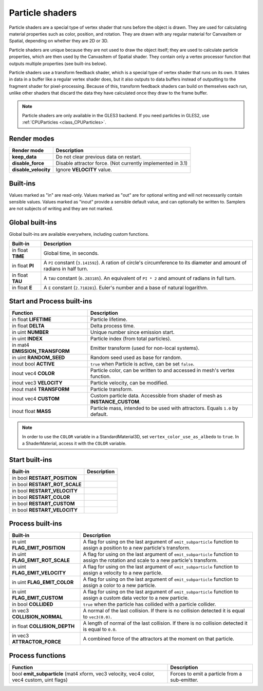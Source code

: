 .. _doc_particle_shader:

Particle shaders
================

Particle shaders are a special type of vertex shader that runs before the
object is drawn. They are used for calculating material properties such as
color, position, and rotation. They are drawn with any regular material for
CanvasItem or Spatial, depending on whether they are 2D or 3D.

Particle shaders are unique because they are not used to draw the object
itself; they are used to calculate particle properties, which are then used
by the CanvasItem of Spatial shader. They contain only a vertex processor
function that outputs multiple properties (see built-ins below).

Particle shaders use a transform feedback shader, which is a special type of
vertex shader that runs on its own. It takes in data in a buffer like a regular
vertex shader does, but it also outputs to data buffers instead of outputting
to the fragment shader for pixel-processing. Because of this, transform feedback
shaders can build on themselves each run, unlike other shaders that discard the
data they have calculated once they draw to the frame buffer.

.. note:: Particle shaders are only available in the GLES3 backend. If you need
          particles in GLES2, use :ref:`CPUParticles <class_CPUParticles>`.

Render modes
^^^^^^^^^^^^

+---------------------------------+----------------------------------------------------------------------+
| Render mode                     | Description                                                          |
+=================================+======================================================================+
| **keep_data**                   | Do not clear previous data on restart.                               |
+---------------------------------+----------------------------------------------------------------------+
| **disable_force**               | Disable attractor force. (Not currently implemented in 3.1)          |
+---------------------------------+----------------------------------------------------------------------+
| **disable_velocity**            | Ignore **VELOCITY** value.                                           |
+---------------------------------+----------------------------------------------------------------------+

Built-ins
^^^^^^^^^

Values marked as "in" are read-only. Values marked as "out" are for optional writing and will
not necessarily contain sensible values. Values marked as "inout" provide a sensible default
value, and can optionally be written to. Samplers are not subjects of writing and they are
not marked.

Global built-ins
^^^^^^^^^^^^^^^^

Global built-ins are available everywhere, including custom functions.

+-------------------+----------------------------------------------------------------------------------------+
|  Built-in         |  Description                                                                           |
+===================+========================================================================================+
| in float **TIME** | Global time, in seconds.                                                               |
+-------------------+----------------------------------------------------------------------------------------+
| in float **PI**   | A ``PI`` constant (``3.141592``).                                                      |
|                   | A ration of circle's circumference to its diameter and amount of radians in half turn. |
+-------------------+----------------------------------------------------------------------------------------+
| in float **TAU**  | A ``TAU`` constant (``6.283185``).                                                     |
|                   | An equivalent of ``PI * 2`` and amount of radians in full turn.                        |
+-------------------+----------------------------------------------------------------------------------------+
| in float **E**    | A ``E`` constant (``2.718281``). Euler's number and a base of natural logarithm.       |
+-------------------+----------------------------------------------------------------------------------------+

Start and Process built-ins
^^^^^^^^^^^^^^^^^^^^^^^^^^^

+---------------------------------+--------------------------------------------------------------------------------+
| Function                        | Description                                                                    |
+=================================+================================================================================+
| in float **LIFETIME**           | Particle lifetime.                                                             |
+---------------------------------+--------------------------------------------------------------------------------+
| in float **DELTA**              | Delta process time.                                                            |
+---------------------------------+--------------------------------------------------------------------------------+
| in uint **NUMBER**              | Unique number since emission start.                                            |
+---------------------------------+--------------------------------------------------------------------------------+
| in uint **INDEX**               | Particle index (from total particles).                                         |
+---------------------------------+--------------------------------------------------------------------------------+
| in mat4 **EMISSION_TRANSFORM**  | Emitter transform (used for non-local systems).                                |
+---------------------------------+--------------------------------------------------------------------------------+
| in uint **RANDOM_SEED**         | Random seed used as base for random.                                           |
+---------------------------------+--------------------------------------------------------------------------------+
| inout bool **ACTIVE**           | ``true`` when Particle is active, can be set ``false``.                        |
+---------------------------------+--------------------------------------------------------------------------------+
| inout vec4 **COLOR**            | Particle color, can be written to and accessed in mesh's vertex function.      |
+---------------------------------+--------------------------------------------------------------------------------+
| inout vec3 **VELOCITY**         | Particle velocity, can be modified.                                            |
+---------------------------------+--------------------------------------------------------------------------------+
| inout mat4 **TRANSFORM**        | Particle transform.                                                            |
+---------------------------------+--------------------------------------------------------------------------------+
| inout vec4 **CUSTOM**           | Custom particle data. Accessible from shader of mesh as **INSTANCE_CUSTOM**.   |
+---------------------------------+--------------------------------------------------------------------------------+
| inout float **MASS**            | Particle mass, intended to be used with attractors. Equals ``1.0`` by default. |
+---------------------------------+--------------------------------------------------------------------------------+

.. note:: In order to use the ``COLOR`` variable in a StandardMaterial3D, set ``vertex_color_use_as_albedo``
          to ``true``. In a ShaderMaterial, access it with the ``COLOR`` variable.

Start built-ins
^^^^^^^^^^^^^^^

+---------------------------------+-------------+
| Built-in                        | Description |
+=================================+=============+
| in bool **RESTART_POSITION**    |             |
+---------------------------------+-------------+
| in bool **RESTART_ROT_SCALE**   |             |
+---------------------------------+-------------+
| in bool **RESTART_VELOCITY**    |             |
+---------------------------------+-------------+
| in bool **RESTART_COLOR**       |             |
+---------------------------------+-------------+
| in bool **RESTART_CUSTOM**      |             |
+---------------------------------+-------------+
| in bool **RESTART_VELOCITY**    |             |
+---------------------------------+-------------+

Process built-ins
^^^^^^^^^^^^^^^^^

+------------------------------------+-----------------------------------------------------------------------------------------------------------------------------------------+
| Built-in                           | Description                                                                                                                             |
+====================================+=========================================================================================================================================+
| in uint **FLAG_EMIT_POSITION**     | A flag for using on the last argument of ``emit_subparticle`` function to assign a position to a new particle's transform.              |
+------------------------------------+-----------------------------------------------------------------------------------------------------------------------------------------+
| in uint **FLAG_EMIT_ROT_SCALE**    | A flag for using on the last argument of ``emit_subparticle`` function to assign the rotation and scale to a new particle's transform.  |
+------------------------------------+-----------------------------------------------------------------------------------------------------------------------------------------+
| in uint **FLAG_EMIT_VELOCITY**     | A flag for using on the last argument of ``emit_subparticle`` function to assign a velocity to a new particle.                          |
+------------------------------------+-----------------------------------------------------------------------------------------------------------------------------------------+
| in uint **FLAG_EMIT_COLOR**        | A flag for using on the last argument of ``emit_subparticle`` function to assign a color to a new particle.                             |
+------------------------------------+-----------------------------------------------------------------------------------------------------------------------------------------+
| in uint **FLAG_EMIT_CUSTOM**       | A flag for using on the last argument of ``emit_subparticle`` function to assign a custom data vector to a new particle.                |
+------------------------------------+-----------------------------------------------------------------------------------------------------------------------------------------+
| in bool **COLLIDED**               | ``true`` when the particle has collided with a particle collider.                                                                       |
+------------------------------------+-----------------------------------------------------------------------------------------------------------------------------------------+
| in vec3 **COLLISION_NORMAL**       | A normal of the last collision. If there is no collision detected it is equal to ``vec3(0.0)``.                                         |
+------------------------------------+-----------------------------------------------------------------------------------------------------------------------------------------+
| in float **COLLISION_DEPTH**       | A length of normal of the last collision. If there is no collision detected it is equal to ``0.0``.                                     |
+------------------------------------+-----------------------------------------------------------------------------------------------------------------------------------------+
| in vec3 **ATTRACTOR_FORCE**        | A combined force of the attractors at the moment on that particle.                                                                      |
+------------------------------------+-----------------------------------------------------------------------------------------------------------------------------------------+

Process functions
^^^^^^^^^^^^^^^^^

+--------------------------------------------------------------------------------------------+-----------------------------------------------+
| Function                                                                                   | Description                                   |
+============================================================================================+===============================================+
| bool **emit_subparticle** (mat4 xform, vec3 velocity, vec4 color, vec4 custom, uint flags) | Forces to emit a particle from a sub-emitter. |
+--------------------------------------------------------------------------------------------+-----------------------------------------------+
